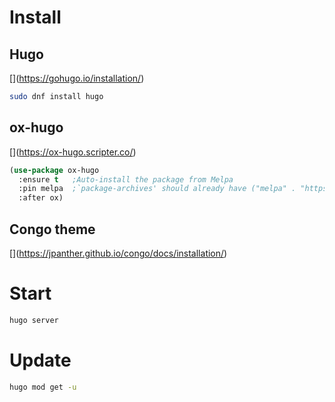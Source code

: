 * Install

** Hugo
[](https://gohugo.io/installation/)

#+begin_src sh
  sudo dnf install hugo
#+end_src

** ox-hugo
[](https://ox-hugo.scripter.co/)

#+begin_src emacs-lisp
  (use-package ox-hugo
    :ensure t   ;Auto-install the package from Melpa
    :pin melpa  ;`package-archives' should already have ("melpa" . "https://melpa.org/packages/")
    :after ox)
#+end_src

** Congo theme
[](https://jpanther.github.io/congo/docs/installation/)

* Start

#+begin_src sh
  hugo server
#+end_src

* Update

#+begin_src sh
  hugo mod get -u
#+end_src

